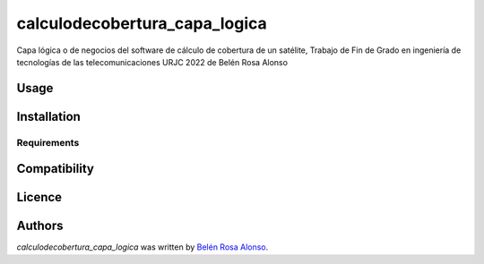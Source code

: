 calculodecobertura_capa_logica
==============================

.. image:: https://img.shields.io/pypi/v/calculodecobertura_capa_logica.svg
    :target: https://pypi.python.org/pypi/calculodecobertura_capa_logica
    :alt: Latest PyPI version

.. image:: https://github.com/brosaa/TFG_teleco.png
   :target: https://github.com/brosaa/TFG_teleco
   :alt: Latest Travis CI build status

Capa lógica o de negocios del software de cálculo de cobertura de un satélite, Trabajo de Fin de Grado en ingeniería de tecnologías de las telecomunicaciones URJC 2022 de Belén Rosa Alonso

Usage
-----

Installation
------------

Requirements
^^^^^^^^^^^^

Compatibility
-------------

Licence
-------

Authors
-------

`calculodecobertura_capa_logica` was written by `Belén Rosa Alonso <b.rosaa.2017@alumnos.urjc.es>`_.
